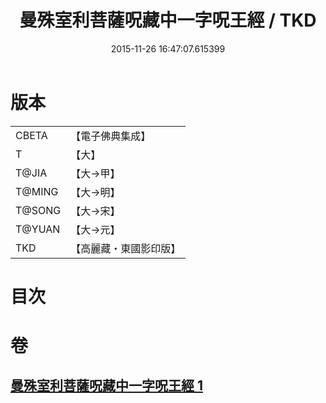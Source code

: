 #+TITLE: 曼殊室利菩薩呪藏中一字呪王經 / TKD
#+DATE: 2015-11-26 16:47:07.615399
* 版本
 |     CBETA|【電子佛典集成】|
 |         T|【大】     |
 |     T@JIA|【大→甲】   |
 |    T@MING|【大→明】   |
 |    T@SONG|【大→宋】   |
 |    T@YUAN|【大→元】   |
 |       TKD|【高麗藏・東國影印版】|

* 目次
* 卷
** [[file:KR6j0407_001.txt][曼殊室利菩薩呪藏中一字呪王經 1]]
